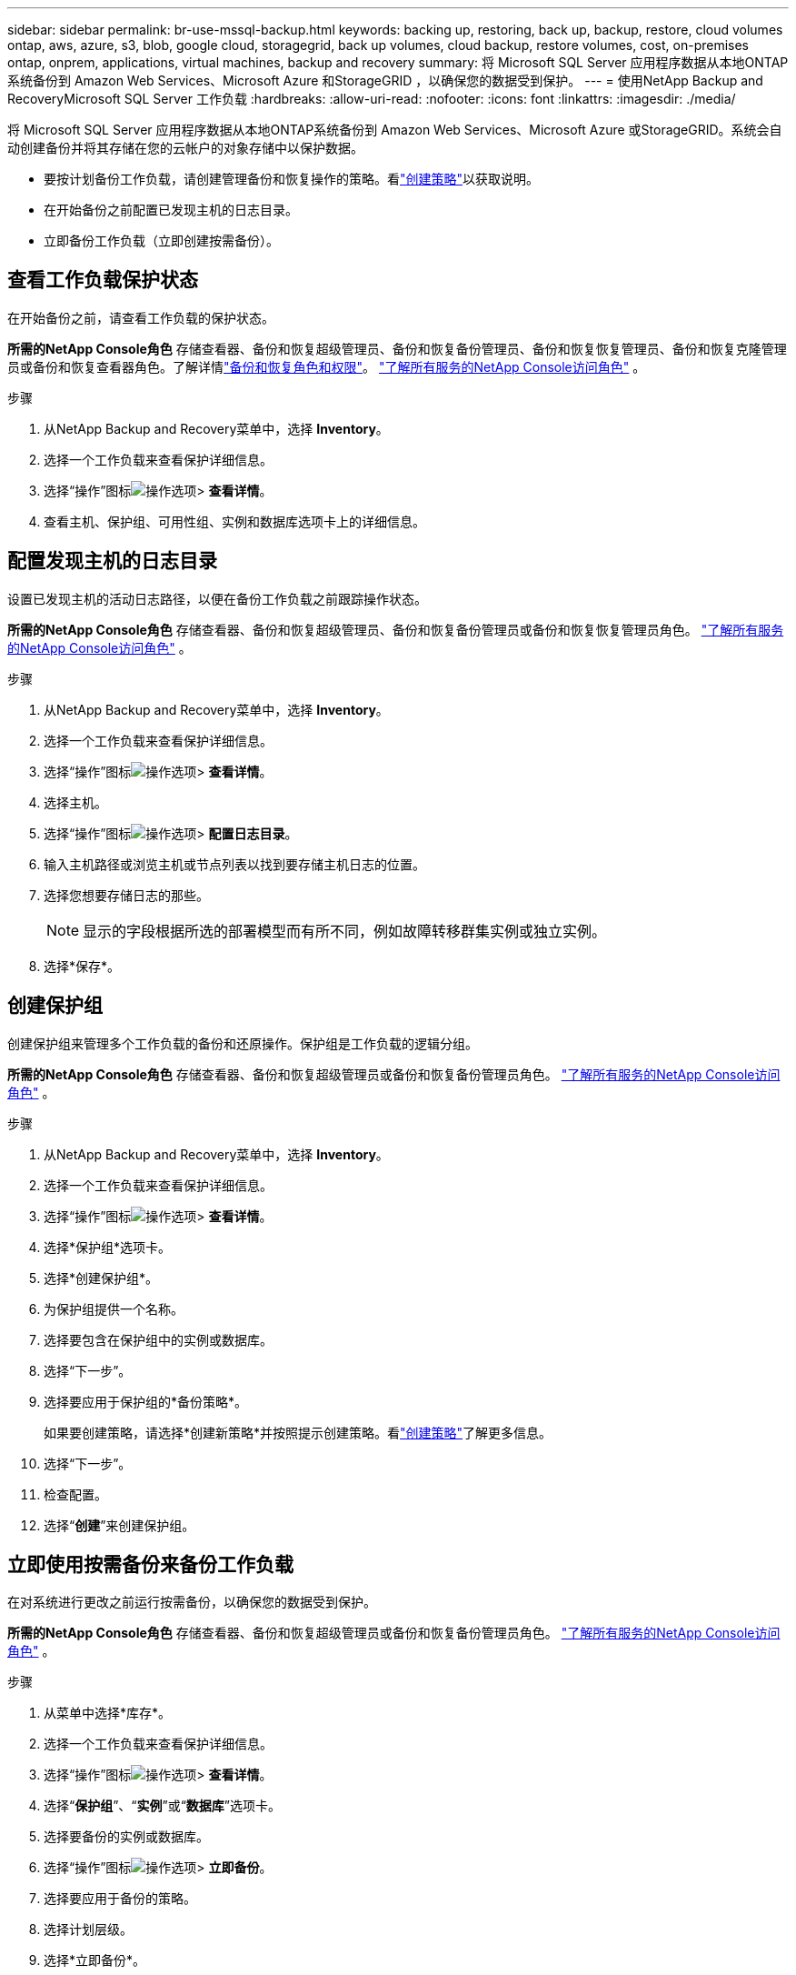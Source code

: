 ---
sidebar: sidebar 
permalink: br-use-mssql-backup.html 
keywords: backing up, restoring, back up, backup, restore, cloud volumes ontap, aws, azure, s3, blob, google cloud, storagegrid, back up volumes, cloud backup, restore volumes, cost, on-premises ontap, onprem, applications, virtual machines, backup and recovery 
summary: 将 Microsoft SQL Server 应用程序数据从本地ONTAP系统备份到 Amazon Web Services、Microsoft Azure 和StorageGRID ，以确保您的数据受到保护。 
---
= 使用NetApp Backup and RecoveryMicrosoft SQL Server 工作负载
:hardbreaks:
:allow-uri-read: 
:nofooter: 
:icons: font
:linkattrs: 
:imagesdir: ./media/


[role="lead"]
将 Microsoft SQL Server 应用程序数据从本地ONTAP系统备份到 Amazon Web Services、Microsoft Azure 或StorageGRID。系统会自动创建备份并将其存储在您的云帐户的对象存储中以保护数据。

* 要按计划备份工作负载，请创建管理备份和恢复操作的策略。看link:br-use-policies-create.html["创建策略"]以获取说明。
* 在开始备份之前配置已发现主机的日志目录。
* 立即备份工作负载（立即创建按需备份）。




== 查看工作负载保护状态

在开始备份之前，请查看工作负载的保护状态。

*所需的NetApp Console角色* 存储查看器、备份和恢复超级管理员、备份和恢复备份管理员、备份和恢复恢复管理员、备份和恢复克隆管理员或备份和恢复查看器角色。了解详情link:reference-roles.html["备份和恢复角色和权限"]。 https://docs.netapp.com/us-en/console-setup-admin/reference-iam-predefined-roles.html["了解所有服务的NetApp Console访问角色"^] 。

.步骤
. 从NetApp Backup and Recovery菜单中，选择 *Inventory*。
. 选择一个工作负载来查看保护详细信息。
. 选择“操作”图标image:../media/icon-action.png["操作选项"]> *查看详情*。
. 查看主机、保护组、可用性组、实例和数据库选项卡上的详细信息。




== 配置发现主机的日志目录

设置已发现主机的活动日志路径，以便在备份工作负载之前跟踪操作状态。

*所需的NetApp Console角色* 存储查看器、备份和恢复超级管理员、备份和恢复备份管理员或备份和恢复恢复管理员角色。 https://docs.netapp.com/us-en/console-setup-admin/reference-iam-predefined-roles.html["了解所有服务的NetApp Console访问角色"^] 。

.步骤
. 从NetApp Backup and Recovery菜单中，选择 *Inventory*。
. 选择一个工作负载来查看保护详细信息。
. 选择“操作”图标image:../media/icon-action.png["操作选项"]> *查看详情*。
. 选择主机。
. 选择“操作”图标image:../media/icon-action.png["操作选项"]> *配置日志目录*。
. 输入主机路径或浏览主机或节点列表以找到要存储主机日志的位置。
. 选择您想要存储日志的那些。
+

NOTE: 显示的字段根据所选的部署模型而有所不同，例如故障转移群集实例或独立实例。

. 选择*保存*。




== 创建保护组

创建保护组来管理多个工作负载的备份和还原操作。保护组是工作负载的逻辑分组。

*所需的NetApp Console角色* 存储查看器、备份和恢复超级管理员或备份和恢复备份管理员角色。 https://docs.netapp.com/us-en/console-setup-admin/reference-iam-predefined-roles.html["了解所有服务的NetApp Console访问角色"^] 。

.步骤
. 从NetApp Backup and Recovery菜单中，选择 *Inventory*。
. 选择一个工作负载来查看保护详细信息。
. 选择“操作”图标image:../media/icon-action.png["操作选项"]> *查看详情*。
. 选择*保护组*选项卡。
. 选择*创建保护组*。
. 为保护组提供一个名称。
. 选择要包含在保护组中的实例或数据库。
. 选择“下一步”。
. 选择要应用于保护组的*备份策略*。
+
如果要创建策略，请选择*创建新策略*并按照提示创建策略。看link:br-use-policies-create.html["创建策略"]了解更多信息。

. 选择“下一步”。
. 检查配置。
. 选择“*创建*”来创建保护组。




== 立即使用按需备份来备份工作负载

在对系统进行更改之前运行按需备份，以确保您的数据受到保护。

*所需的NetApp Console角色* 存储查看器、备份和恢复超级管理员或备份和恢复备份管理员角色。 https://docs.netapp.com/us-en/console-setup-admin/reference-iam-predefined-roles.html["了解所有服务的NetApp Console访问角色"^] 。

.步骤
. 从菜单中选择*库存*。
. 选择一个工作负载来查看保护详细信息。
. 选择“操作”图标image:../media/icon-action.png["操作选项"]> *查看详情*。
. 选择“*保护组*”、“*实例*”或“*数据库*”选项卡。
. 选择要备份的实例或数据库。
. 选择“操作”图标image:../media/icon-action.png["操作选项"]> *立即备份*。
. 选择要应用于备份的策略。
. 选择计划层级。
. 选择*立即备份*。




== 暂停备份计划

暂停计划以在维护或故障排除期间暂时停止备份。

*所需的NetApp Console角色* 存储查看器、备份和恢复超级管理员或备份和恢复备份管理员角色。 https://docs.netapp.com/us-en/console-setup-admin/reference-iam-predefined-roles.html["了解所有服务的NetApp Console访问角色"^] 。

.步骤
. 从NetApp Backup and Recovery菜单中，选择 *Inventory*。
. 选择一个工作负载来查看保护详细信息。
. 选择“操作”图标image:../media/icon-action.png["操作选项"]> *查看详情*。
. 选择“*保护组*”、“*实例*”或“*数据库*”选项卡。
. 选择要暂停的保护组、实例或数据库。
. 选择“操作”图标image:../media/icon-action.png["操作选项"]> *暂停*。




== 删除保护组

删除保护组会删除该保护组以及所有相关的备份计划。如果不再需要某个保护组，您可能需要将其删除。

*所需的NetApp Console角色* 存储查看器、备份和恢复超级管理员或备份和恢复备份管理员角色。 https://docs.netapp.com/us-en/console-setup-admin/reference-iam-predefined-roles.html["了解所有服务的NetApp Console访问角色"^] 。

.步骤
. 从NetApp Backup and Recovery菜单中，选择 *Inventory*。
. 选择一个工作负载来查看保护详细信息。
. 选择“操作”图标image:../media/icon-action.png["操作选项"]> *查看详情*。
. 选择*保护组*选项卡。
. 选择“操作”图标image:../media/icon-action.png["操作选项"]> *删除保护组*。




== 删除工作负载的保护

如果您不再想要备份某个工作负载，或者想要停止在NetApp Backup and Recovery中管理该工作负载，则可以从该工作负载中删除保护。

*所需的NetApp Console角色* 存储查看器、备份和恢复超级管理员或备份和恢复备份管理员角色。 https://docs.netapp.com/us-en/console-setup-admin/reference-iam-predefined-roles.html["了解所有服务的NetApp Console访问角色"^] 。

.步骤
. 从NetApp Backup and Recovery菜单中，选择 *Inventory*。
. 选择一个工作负载来查看保护详细信息。
. 选择“操作”图标image:../media/icon-action.png["操作选项"]> *查看详情*。
. 选择“*保护组*”、“*实例*”或“*数据库*”选项卡。
. 选择保护组、实例或数据库。
. 选择“操作”图标image:../media/icon-action.png["操作选项"]> *移除保护*。
. 在“删除保护”对话框中，选择是否要保留备份和元数据或删除它们。
. 选择*删除*以确认操作。

